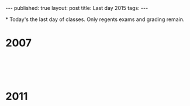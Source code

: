 # +STARTUP: showall indent
#+STARTUP: hidestars
#+OPTIONS: toc:nil
#+begin_html
---
published: true
layout: post
title: Last day 2015
tags:  
---
#+end_html

#+begin_html
<style>
div.center {text-align:center;}
</style>
#+end_html

*
Today's the last day of classes. Only regents exams and grading remain.



* 2007

#+begin_html
<p style="float:left">
<figure style="float:left;padding:20px">
 <img width="350px" " src="/img/last-day-2015/semi-1.jpg">
</figure>
<figure style="padding:20px">
 <img width="350px" " src="/img/last-day-2015/semi-2.jpg">
</figure>
</p>
<p style="clear:both"></p>
#+end_html


* 2011

#+begin_html
<p style="float:left">
<figure style="float:left;padding:20px">
 <img width="350px" " src="/img/last-day-2015/semi-3.jpg">
</figure>
<figure style="padding:20px">
 <img width="350px" " src="/img/last-day-2015/semi-4.jpg">
</figure>
</p>
<p style="clear:both"></p>
#+end_html
